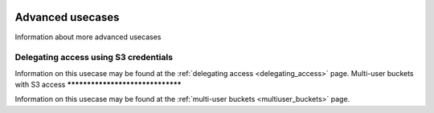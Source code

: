 .. _advanced_usecases:

 .. image:: /Images/objectstore3.png
           :width: 300px
           :align: right

*****************
Advanced usecases
*****************

Information about more advanced usecases

Delegating access using S3 credentials
**************************************

Information on this usecase may be found at the :ref:`delegating access <delegating_access>` page.
Multi-user buckets with S3 access
*********************************

Information on this usecase may be found at the :ref:`multi-user buckets <multiuser_buckets>` page.

